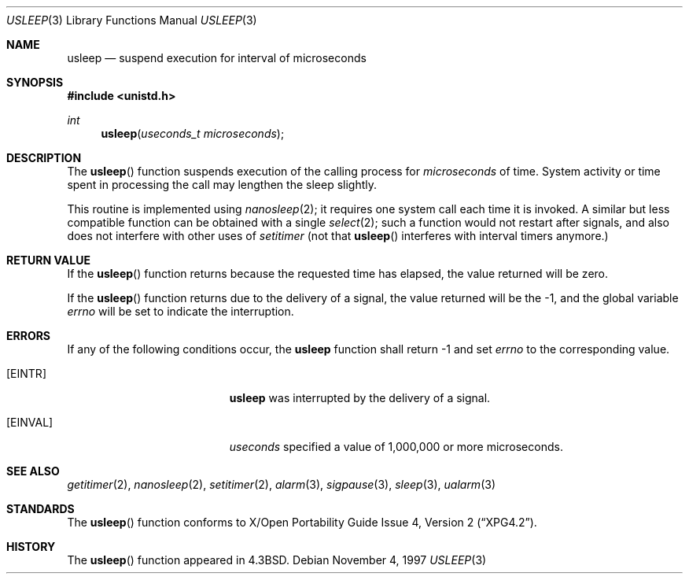 .\"	$OpenBSD: usleep.3,v 1.7 1999/05/23 14:11:01 aaron Exp $
.\"
.\" Copyright (c) 1986, 1991, 1993
.\"	The Regents of the University of California.  All rights reserved.
.\"
.\" Redistribution and use in source and binary forms, with or without
.\" modification, are permitted provided that the following conditions
.\" are met:
.\" 1. Redistributions of source code must retain the above copyright
.\"    notice, this list of conditions and the following disclaimer.
.\" 2. Redistributions in binary form must reproduce the above copyright
.\"    notice, this list of conditions and the following disclaimer in the
.\"    documentation and/or other materials provided with the distribution.
.\" 3. All advertising materials mentioning features or use of this software
.\"    must display the following acknowledgement:
.\"	This product includes software developed by the University of
.\"	California, Berkeley and its contributors.
.\" 4. Neither the name of the University nor the names of its contributors
.\"    may be used to endorse or promote products derived from this software
.\"    without specific prior written permission.
.\"
.\" THIS SOFTWARE IS PROVIDED BY THE REGENTS AND CONTRIBUTORS ``AS IS'' AND
.\" ANY EXPRESS OR IMPLIED WARRANTIES, INCLUDING, BUT NOT LIMITED TO, THE
.\" IMPLIED WARRANTIES OF MERCHANTABILITY AND FITNESS FOR A PARTICULAR PURPOSE
.\" ARE DISCLAIMED.  IN NO EVENT SHALL THE REGENTS OR CONTRIBUTORS BE LIABLE
.\" FOR ANY DIRECT, INDIRECT, INCIDENTAL, SPECIAL, EXEMPLARY, OR CONSEQUENTIAL
.\" DAMAGES (INCLUDING, BUT NOT LIMITED TO, PROCUREMENT OF SUBSTITUTE GOODS
.\" OR SERVICES; LOSS OF USE, DATA, OR PROFITS; OR BUSINESS INTERRUPTION)
.\" HOWEVER CAUSED AND ON ANY THEORY OF LIABILITY, WHETHER IN CONTRACT, STRICT
.\" LIABILITY, OR TORT (INCLUDING NEGLIGENCE OR OTHERWISE) ARISING IN ANY WAY
.\" OUT OF THE USE OF THIS SOFTWARE, EVEN IF ADVISED OF THE POSSIBILITY OF
.\" SUCH DAMAGE.
.\"
.Dd November 4, 1997
.Dt USLEEP 3
.Os
.Sh NAME
.Nm usleep
.Nd suspend execution for interval of microseconds
.Sh SYNOPSIS
.Fd #include <unistd.h>
.Ft int
.Fn usleep "useconds_t microseconds"
.Sh DESCRIPTION
The
.Fn usleep
function
suspends execution of the calling process
for
.Fa microseconds
of time.
System activity or time spent in processing the
call may lengthen the sleep slightly.
.Pp
This routine is implemented using 
.Xr nanosleep 2 ;
it requires one system call each time it is invoked.
A similar but less compatible function can be obtained with a single
.Xr select 2 ;
such a function would not restart after signals, and also does not interfere
with other uses of
.Xr setitimer
(not that
.Fn usleep
interferes with interval timers anymore.)
.Sh RETURN VALUE
If the 
.Fn usleep
function returns because the requested time has elapsed, the value
returned will be zero.
.Pp
If the 
.Fn usleep
function returns due to the delivery of a signal, the value returned
will be the -1, and the global variable
.Va errno
will be set to indicate the interruption.
.Sh ERRORS
If any of the following conditions occur, the
.Nm 
function shall return -1 and set
.Va errno
to the corresponding value.
.Bl -tag -width Er
.It Bq Er EINTR
.Nm
was interrupted by the delivery of a signal.
.It Bq Er EINVAL
.Fa useconds
specified a value of 1,000,000 or more microseconds.
.El
.Sh SEE ALSO
.Xr getitimer 2 ,
.Xr nanosleep 2 ,
.Xr setitimer 2 ,
.Xr alarm 3 ,
.Xr sigpause 3 ,
.Xr sleep 3 ,
.Xr ualarm 3
.Sh STANDARDS
The
.Fn usleep
function conforms to
.St -xpg4.2 .
.Sh HISTORY
The
.Fn usleep
function appeared in 
.Bx 4.3 .
